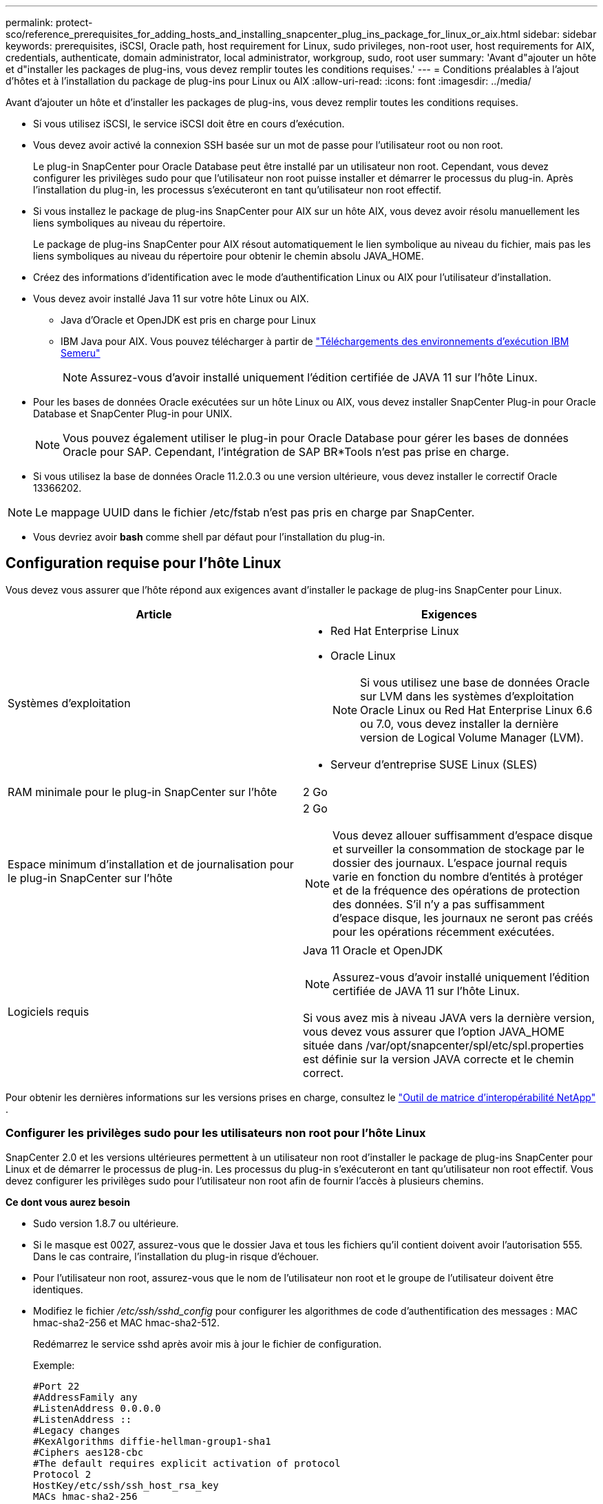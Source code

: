 ---
permalink: protect-sco/reference_prerequisites_for_adding_hosts_and_installing_snapcenter_plug_ins_package_for_linux_or_aix.html 
sidebar: sidebar 
keywords: prerequisites, iSCSI, Oracle path, host requirement for Linux, sudo privileges, non-root user, host requirements for AIX, credentials, authenticate, domain administrator, local administrator, workgroup, sudo, root user 
summary: 'Avant d"ajouter un hôte et d"installer les packages de plug-ins, vous devez remplir toutes les conditions requises.' 
---
= Conditions préalables à l'ajout d'hôtes et à l'installation du package de plug-ins pour Linux ou AIX
:allow-uri-read: 
:icons: font
:imagesdir: ../media/


[role="lead"]
Avant d'ajouter un hôte et d'installer les packages de plug-ins, vous devez remplir toutes les conditions requises.

* Si vous utilisez iSCSI, le service iSCSI doit être en cours d’exécution.
* Vous devez avoir activé la connexion SSH basée sur un mot de passe pour l'utilisateur root ou non root.
+
Le plug-in SnapCenter pour Oracle Database peut être installé par un utilisateur non root.  Cependant, vous devez configurer les privilèges sudo pour que l'utilisateur non root puisse installer et démarrer le processus du plug-in.  Après l'installation du plug-in, les processus s'exécuteront en tant qu'utilisateur non root effectif.

* Si vous installez le package de plug-ins SnapCenter pour AIX sur un hôte AIX, vous devez avoir résolu manuellement les liens symboliques au niveau du répertoire.
+
Le package de plug-ins SnapCenter pour AIX résout automatiquement le lien symbolique au niveau du fichier, mais pas les liens symboliques au niveau du répertoire pour obtenir le chemin absolu JAVA_HOME.

* Créez des informations d’identification avec le mode d’authentification Linux ou AIX pour l’utilisateur d’installation.
* Vous devez avoir installé Java 11 sur votre hôte Linux ou AIX.
+
** Java d'Oracle et OpenJDK est pris en charge pour Linux
** IBM Java pour AIX.  Vous pouvez télécharger à partir de https://developer.ibm.com/languages/java/semeru-runtimes/downloads/?version=11&os=AIX["Téléchargements des environnements d'exécution IBM Semeru"]
+

NOTE: Assurez-vous d’avoir installé uniquement l’édition certifiée de JAVA 11 sur l’hôte Linux.



* Pour les bases de données Oracle exécutées sur un hôte Linux ou AIX, vous devez installer SnapCenter Plug-in pour Oracle Database et SnapCenter Plug-in pour UNIX.
+

NOTE: Vous pouvez également utiliser le plug-in pour Oracle Database pour gérer les bases de données Oracle pour SAP.  Cependant, l'intégration de SAP BR*Tools n'est pas prise en charge.

* Si vous utilisez la base de données Oracle 11.2.0.3 ou une version ultérieure, vous devez installer le correctif Oracle 13366202.



NOTE: Le mappage UUID dans le fichier /etc/fstab n'est pas pris en charge par SnapCenter.

* Vous devriez avoir *bash* comme shell par défaut pour l'installation du plug-in.




== Configuration requise pour l'hôte Linux

Vous devez vous assurer que l'hôte répond aux exigences avant d'installer le package de plug-ins SnapCenter pour Linux.

|===
| Article | Exigences 


 a| 
Systèmes d'exploitation
 a| 
* Red Hat Enterprise Linux
* Oracle Linux
+

NOTE: Si vous utilisez une base de données Oracle sur LVM dans les systèmes d'exploitation Oracle Linux ou Red Hat Enterprise Linux 6.6 ou 7.0, vous devez installer la dernière version de Logical Volume Manager (LVM).

* Serveur d'entreprise SUSE Linux (SLES)




 a| 
RAM minimale pour le plug-in SnapCenter sur l'hôte
 a| 
2 Go



 a| 
Espace minimum d'installation et de journalisation pour le plug-in SnapCenter sur l'hôte
 a| 
2 Go


NOTE: Vous devez allouer suffisamment d’espace disque et surveiller la consommation de stockage par le dossier des journaux.  L'espace journal requis varie en fonction du nombre d'entités à protéger et de la fréquence des opérations de protection des données.  S'il n'y a pas suffisamment d'espace disque, les journaux ne seront pas créés pour les opérations récemment exécutées.



 a| 
Logiciels requis
 a| 
Java 11 Oracle et OpenJDK


NOTE: Assurez-vous d’avoir installé uniquement l’édition certifiée de JAVA 11 sur l’hôte Linux.

Si vous avez mis à niveau JAVA vers la dernière version, vous devez vous assurer que l'option JAVA_HOME située dans /var/opt/snapcenter/spl/etc/spl.properties est définie sur la version JAVA correcte et le chemin correct.

|===
Pour obtenir les dernières informations sur les versions prises en charge, consultez le https://imt.netapp.com/matrix/imt.jsp?components=121073;&solution=1257&isHWU&src=IMT["Outil de matrice d'interopérabilité NetApp"^] .



=== Configurer les privilèges sudo pour les utilisateurs non root pour l'hôte Linux

SnapCenter 2.0 et les versions ultérieures permettent à un utilisateur non root d'installer le package de plug-ins SnapCenter pour Linux et de démarrer le processus de plug-in.  Les processus du plug-in s'exécuteront en tant qu'utilisateur non root effectif.  Vous devez configurer les privilèges sudo pour l'utilisateur non root afin de fournir l'accès à plusieurs chemins.

*Ce dont vous aurez besoin*

* Sudo version 1.8.7 ou ultérieure.
* Si le masque est 0027, assurez-vous que le dossier Java et tous les fichiers qu'il contient doivent avoir l'autorisation 555.  Dans le cas contraire, l’installation du plug-in risque d’échouer.
* Pour l'utilisateur non root, assurez-vous que le nom de l'utilisateur non root et le groupe de l'utilisateur doivent être identiques.
* Modifiez le fichier _/etc/ssh/sshd_config_ pour configurer les algorithmes de code d'authentification des messages : MAC hmac-sha2-256 et MAC hmac-sha2-512.
+
Redémarrez le service sshd après avoir mis à jour le fichier de configuration.

+
Exemple:

+
[listing]
----
#Port 22
#AddressFamily any
#ListenAddress 0.0.0.0
#ListenAddress ::
#Legacy changes
#KexAlgorithms diffie-hellman-group1-sha1
#Ciphers aes128-cbc
#The default requires explicit activation of protocol
Protocol 2
HostKey/etc/ssh/ssh_host_rsa_key
MACs hmac-sha2-256
----


*À propos de cette tâche*

Vous devez configurer les privilèges sudo pour l'utilisateur non root afin de fournir l'accès aux chemins suivants :

* /home/_LINUX_USER_/.sc_netapp/snapcenter_linux_host_plugin.bin
* /custom_location/ NetApp/snapcenter/spl/installation/plugins/uninstall
* /emplacement_personnalisé/ NetApp/snapcenter/spl/bin/spl


*Mesures*

. Connectez-vous à l’hôte Linux sur lequel vous souhaitez installer le package de plug-ins SnapCenter pour Linux.
. Ajoutez les lignes suivantes au fichier /etc/sudoers en utilisant l’utilitaire Linux visudo.
+
[listing, subs="+quotes"]
----
Cmnd_Alias HPPLCMD = sha224:checksum_value== /home/_LINUX_USER_/.sc_netapp/snapcenter_linux_host_plugin.bin, /opt/NetApp/snapcenter/spl/installation/plugins/uninstall, /opt/NetApp/snapcenter/spl/bin/spl, /opt/NetApp/snapcenter/scc/bin/scc
Cmnd_Alias PRECHECKCMD = sha224:checksum_value== /home/_LINUX_USER_/.sc_netapp/Linux_Prechecks.sh
Cmnd_Alias CONFIGCHECKCMD = sha224:checksum_value== /opt/NetApp/snapcenter/spl/plugins/scu/scucore/configurationcheck/Config_Check.sh
Cmnd_Alias SCCMD = sha224:checksum_value== /opt/NetApp/snapcenter/spl/bin/sc_command_executor
Cmnd_Alias SCCCMDEXECUTOR =checksum_value== /opt/NetApp/snapcenter/scc/bin/sccCommandExecutor
_LINUX_USER_ ALL=(ALL) NOPASSWD:SETENV: HPPLCMD, PRECHECKCMD, CONFIGCHECKCMD, SCCCMDEXECUTOR, SCCMD
Defaults: _LINUX_USER_ env_keep += "IATEMPDIR"
Defaults: _LINUX_USER_ env_keep += "JAVA_HOME"
Defaults: _LINUX_USER_ !visiblepw
Defaults: _LINUX_USER_ !requiretty
----
+

NOTE: Si vous avez une configuration RAC, avec les autres commandes autorisées, vous devez ajouter ce qui suit au fichier /etc/sudoers : '/<crs_home>/bin/olsnodes'



Vous pouvez obtenir la valeur de _crs_home_ à partir du fichier _/etc/oracle/olr.loc_.

_LINUX_USER_ est le nom de l'utilisateur non root que vous avez créé.

Vous pouvez obtenir la _valeur de somme de contrôle_ à partir du fichier *sc_unix_plugins_checksum.txt*, qui se trouve à :

* _C:\ProgramData\ NetApp\ SnapCenter\Package Repository\sc_unix_plugins_checksum.txt_ si SnapCenter Server est installé sur l'hôte Windows.
* _/opt/ NetApp/snapcenter/SnapManagerWeb/Repository/sc_unix_plugins_checksum.txt_ si SnapCenter Server est installé sur un hôte Linux.



IMPORTANT: L'exemple doit être utilisé uniquement comme référence pour la création de vos propres données.



== Exigences de l'hôte AIX

Vous devez vous assurer que l'hôte répond aux exigences avant d'installer le package de plug-ins SnapCenter pour AIX.


NOTE: Le plug-in SnapCenter pour UNIX, qui fait partie du package de plug-ins SnapCenter pour AIX, ne prend pas en charge les groupes de volumes simultanés.

|===
| Article | Exigences 


 a| 
Systèmes d'exploitation
 a| 
AIX 7.1 ou version ultérieure



 a| 
RAM minimale pour le plug-in SnapCenter sur l'hôte
 a| 
4 Go



 a| 
Espace minimum d'installation et de journalisation pour le plug-in SnapCenter sur l'hôte
 a| 
2 Go


NOTE: Vous devez allouer suffisamment d’espace disque et surveiller la consommation de stockage par le dossier des journaux.  L'espace journal requis varie en fonction du nombre d'entités à protéger et de la fréquence des opérations de protection des données.  S'il n'y a pas suffisamment d'espace disque, les journaux ne seront pas créés pour les opérations récemment exécutées.



 a| 
Logiciels requis
 a| 
Java 11 IBM Java

Si vous avez mis à niveau JAVA vers la dernière version, vous devez vous assurer que l'option JAVA_HOME située dans /var/opt/snapcenter/spl/etc/spl.properties est définie sur la version JAVA correcte et le chemin correct.

|===
Pour obtenir les dernières informations sur les versions prises en charge, consultez le https://imt.netapp.com/matrix/imt.jsp?components=121073;&solution=1257&isHWU&src=IMT["Outil de matrice d'interopérabilité NetApp"^] .



=== Configurer les privilèges sudo pour les utilisateurs non root pour l'hôte AIX

SnapCenter 4.4 et les versions ultérieures permettent à un utilisateur non root d'installer le package de plug-ins SnapCenter pour AIX et de démarrer le processus de plug-in.  Les processus du plug-in s'exécuteront en tant qu'utilisateur non root effectif.  Vous devez configurer les privilèges sudo pour l'utilisateur non root afin de fournir l'accès à plusieurs chemins.

*Ce dont vous aurez besoin*

* Sudo version 1.8.7 ou ultérieure.
* Si le masque est 0027, assurez-vous que le dossier Java et tous les fichiers qu'il contient doivent avoir l'autorisation 555.  Dans le cas contraire, l’installation du plug-in risque d’échouer.
* Modifiez le fichier _/etc/ssh/sshd_config_ pour configurer les algorithmes de code d'authentification des messages : MAC hmac-sha2-256 et MAC hmac-sha2-512.
+
Redémarrez le service sshd après avoir mis à jour le fichier de configuration.

+
Exemple:

+
[listing]
----
#Port 22
#AddressFamily any
#ListenAddress 0.0.0.0
#ListenAddress ::
#Legacy changes
#KexAlgorithms diffie-hellman-group1-sha1
#Ciphers aes128-cbc
#The default requires explicit activation of protocol
Protocol 2
HostKey/etc/ssh/ssh_host_rsa_key
MACs hmac-sha2-256
----


*À propos de cette tâche*

Vous devez configurer les privilèges sudo pour l'utilisateur non root afin de fournir l'accès aux chemins suivants :

* /home/_AIX_USER_/.sc_netapp/snapcenter_aix_host_plugin.bsx
* /custom_location/ NetApp/snapcenter/spl/installation/plugins/uninstall
* /emplacement_personnalisé/ NetApp/snapcenter/spl/bin/spl


*Mesures*

. Connectez-vous à l’hôte AIX sur lequel vous souhaitez installer le package de plug-ins SnapCenter pour AIX.
. Ajoutez les lignes suivantes au fichier /etc/sudoers en utilisant l’utilitaire Linux visudo.
+
[listing, subs="+quotes"]
----
Cmnd_Alias HPPACMD = sha224:checksum_value== /home/_AIX_USER_/.sc_netapp/snapcenter_aix_host_plugin.bsx,
/opt/NetApp/snapcenter/spl/installation/plugins/uninstall, /opt/NetApp/snapcenter/spl/bin/spl
Cmnd_Alias PRECHECKCMD = sha224:checksum_value== /home/_AIX_USER_/.sc_netapp/AIX_Prechecks.sh
Cmnd_Alias CONFIGCHECKCMD = sha224:checksum_value== /opt/NetApp/snapcenter/spl/plugins/scu/scucore/configurationcheck/Config_Check.sh
Cmnd_Alias SCCMD = sha224:checksum_value== /opt/NetApp/snapcenter/spl/bin/sc_command_executor
_AIX_USER_ ALL=(ALL) NOPASSWD:SETENV: HPPACMD, PRECHECKCMD, CONFIGCHECKCMD, SCCMD
Defaults: _LINUX_USER_ env_keep += "IATEMPDIR"
Defaults: _LINUX_USER_ env_keep += "JAVA_HOME"
Defaults: _AIX_USER_ !visiblepw
Defaults: _AIX_USER_ !requiretty
----
+

NOTE: Si vous avez une configuration RAC, avec les autres commandes autorisées, vous devez ajouter ce qui suit au fichier /etc/sudoers : '/<crs_home>/bin/olsnodes'



Vous pouvez obtenir la valeur de _crs_home_ à partir du fichier _/etc/oracle/olr.loc_.

_AIX_USER_ est le nom de l'utilisateur non root que vous avez créé.

Vous pouvez obtenir la _valeur de somme de contrôle_ à partir du fichier *sc_unix_plugins_checksum.txt*, qui se trouve à :

* _C:\ProgramData\ NetApp\ SnapCenter\Package Repository\sc_unix_plugins_checksum.txt_ si SnapCenter Server est installé sur l'hôte Windows.
* _/opt/ NetApp/snapcenter/SnapManagerWeb/Repository/sc_unix_plugins_checksum.txt_ si SnapCenter Server est installé sur un hôte Linux.



IMPORTANT: L'exemple doit être utilisé uniquement comme référence pour la création de vos propres données.



== Configurer les informations d'identification

SnapCenter utilise des informations d’identification pour authentifier les utilisateurs pour les opérations SnapCenter .  Vous devez créer des informations d’identification pour installer le package de plug-in sur des hôtes Linux ou AIX.

*À propos de cette tâche*

Les informations d'identification sont créées soit pour l'utilisateur root, soit pour un utilisateur non root disposant de privilèges sudo pour installer et démarrer le processus du plug-in.

Pour plus d'informations, voir :<<Configurer les privilèges sudo pour les utilisateurs non root pour l'hôte Linux>> ou<<Configurer les privilèges sudo pour les utilisateurs non root pour l'hôte AIX>>

|===


| *Meilleure pratique :* bien que vous soyez autorisé à créer des informations d’identification après avoir déployé des hôtes et installé des plug-ins, la meilleure pratique consiste à créer des informations d’identification après avoir ajouté des SVM, avant de déployer des hôtes et d’installer des plug-ins. 
|===
*Mesures*

. Dans le volet de navigation de gauche, cliquez sur *Paramètres*.
. Dans la page Paramètres, cliquez sur *Informations d'identification*.
. Cliquez sur *Nouveau*.
. Dans la page Informations d'identification, saisissez les informations d'identification :
+
|===
| Pour ce domaine... | Fais ceci... 


 a| 
Nom d'identification
 a| 
Entrez un nom pour les informations d’identification.



 a| 
Nom d'utilisateur/Mot de passe
 a| 
Saisissez le nom d’utilisateur et le mot de passe qui doivent être utilisés pour l’authentification.

** Administrateur de domaine
+
Indiquez l'administrateur du domaine du système sur lequel vous installez le plug-in SnapCenter . Les formats valides pour le champ Nom d'utilisateur sont :

+
*** _NetBIOS\Nom d'utilisateur_
*** _Domaine FQDN\Nom d'utilisateur_


** Administrateur local (pour les groupes de travail uniquement)
+
Pour les systèmes appartenant à un groupe de travail, spécifiez l'administrateur local intégré du système sur lequel vous installez le plug-in SnapCenter . Vous pouvez spécifier un compte utilisateur local appartenant au groupe des administrateurs locaux si ce compte dispose de privilèges élevés ou si la fonctionnalité de contrôle d'accès utilisateur est désactivée sur le système hôte.  Le format valide pour le champ Nom d'utilisateur est : _UserName_





 a| 
Mode d'authentification
 a| 
Sélectionnez le mode d’authentification que vous souhaitez utiliser.

Selon le système d’exploitation de l’hôte du plug-in, sélectionnez Linux ou AIX.



 a| 
Utiliser les privilèges sudo
 a| 
Cochez la case *Utiliser les privilèges sudo* si vous créez des informations d’identification pour un utilisateur non root.

|===
. Cliquez sur *OK*.


Une fois la configuration des informations d'identification terminée, vous souhaiterez peut-être attribuer la maintenance des informations d'identification à un utilisateur ou à un groupe d'utilisateurs sur la page *Utilisateur et accès*.



== Configurer les informations d'identification pour une base de données Oracle

Vous devez configurer les informations d’identification utilisées pour effectuer des opérations de protection des données sur les bases de données Oracle.

*À propos de cette tâche*

Vous devez examiner les différentes méthodes d’authentification prises en charge pour la base de données Oracle. Pour plus d'informations, voirlink:../get-started/concept_authentication_methods_for_your_credentials.html["Méthodes d'authentification pour vos informations d'identification"^] .

Si vous configurez des informations d'identification pour des groupes de ressources individuels et que le nom d'utilisateur ne dispose pas de privilèges d'administrateur complets, le nom d'utilisateur doit au moins disposer de privilèges de groupe de ressources et de sauvegarde.

Si vous avez activé l'authentification de la base de données Oracle, une icône de cadenas rouge s'affiche dans la vue des ressources.  Vous devez configurer les informations d’identification de la base de données pour pouvoir protéger la base de données ou l’ajouter au groupe de ressources pour effectuer des opérations de protection des données.


NOTE: Si vous spécifiez des informations incorrectes lors de la création d'un justificatif d'identité, un message d'erreur s'affiche.  Vous devez cliquer sur *Annuler*, puis réessayer.

*Mesures*

. Dans le volet de navigation de gauche, cliquez sur *Ressources*, puis sélectionnez le plug-in approprié dans la liste.
. Dans la page Ressources, sélectionnez *Base de données* dans la liste *Affichage*.
. Cliquezimage:../media/filter_icon.gif["icône de filtre"] , puis sélectionnez le nom d’hôte et le type de base de données pour filtrer les ressources.
+
Vous pouvez ensuite cliquer surimage:../media/filter_icon.gif["icône de filtre"] pour fermer le volet de filtre.

. Sélectionnez la base de données, puis cliquez sur *Paramètres de la base de données* > *Configurer la base de données*.
. Dans la section Configurer les paramètres de la base de données, dans la liste déroulante *Utiliser les informations d'identification existantes*, sélectionnez les informations d'identification à utiliser pour effectuer les tâches de protection des données sur la base de données Oracle.
+

NOTE: L'utilisateur Oracle doit disposer des privilèges sysdba.

+
Vous pouvez également créer un justificatif d'identité en cliquant surimage:../media/add_icon_configure_database.gif["ajouter une icône dans l'écran de configuration de la base de données"] .

. Dans la section Configurer les paramètres ASM, dans la liste déroulante *Utiliser les informations d'identification existantes*, sélectionnez les informations d'identification à utiliser pour effectuer des tâches de protection des données sur l'instance ASM.
+

NOTE: L'utilisateur ASM doit avoir le privilège sysasm.

+
Vous pouvez également créer un justificatif d'identité en cliquant surimage:../media/add_icon_configure_database.gif["ajouter une icône dans l'écran de configuration de la base de données"] .

. Dans la section Configurer les paramètres du catalogue RMAN, dans la liste déroulante *Utiliser les informations d'identification existantes*, sélectionnez les informations d'identification à utiliser pour effectuer des tâches de protection des données sur la base de données du catalogue Oracle Recovery Manager (RMAN).
+
Vous pouvez également créer un justificatif d'identité en cliquant surimage:../media/add_icon_configure_database.gif["ajouter une icône dans l'écran de configuration de la base de données"] .

+
Dans le champ *TNSName*, entrez le nom du fichier Transparent Network Substrate (TNS) qui sera utilisé par le serveur SnapCenter pour communiquer avec la base de données.

. Dans le champ *Nœuds RAC préférés*, spécifiez les nœuds Real Application Cluster (RAC) préférés pour la sauvegarde.
+
Les nœuds préférés peuvent être un ou tous les nœuds de cluster où les instances de base de données RAC sont présentes.  L'opération de sauvegarde est déclenchée uniquement sur ces nœuds préférés dans l'ordre de préférence.

+
Dans RAC One Node, un seul nœud est répertorié dans les nœuds préférés, et ce nœud préféré est le nœud sur lequel la base de données est actuellement hébergée.

+
Après le basculement ou le déplacement de la base de données RAC One Node, l'actualisation des ressources dans la page Ressources SnapCenter supprimera l'hôte de la liste *Nœuds RAC préférés* où la base de données était précédemment hébergée.  Le nœud RAC sur lequel la base de données est déplacée sera répertorié dans *Nœuds RAC* et devra être configuré manuellement comme nœud RAC préféré.

+
Pour plus d'informations, consultez la section link:../protect-sco/task_define_a_backup_strategy_for_oracle_databases.html#preferred-nodes-in-rac-setup["Nœuds préférés dans la configuration RAC"^] .

. Cliquez sur *OK*.

